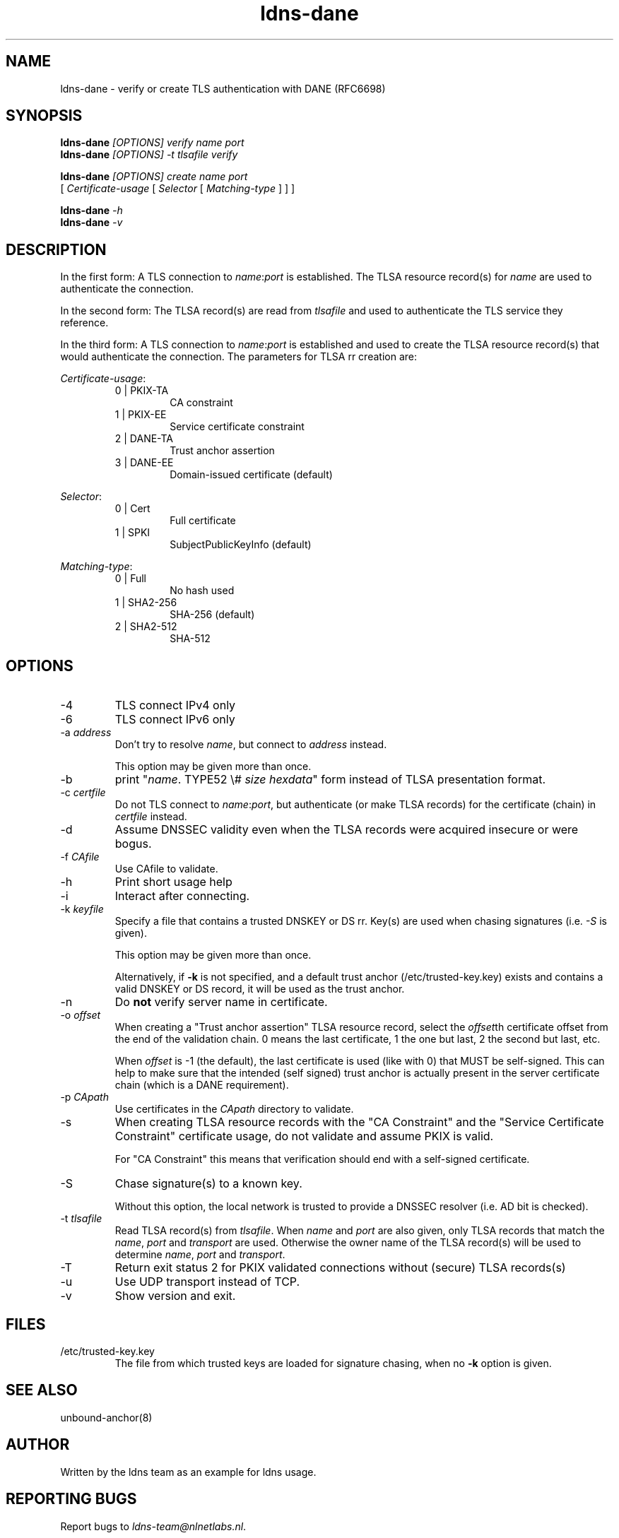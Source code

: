 .TH ldns-dane 1 "17 September 2012"
.SH NAME
ldns-dane \- verify or create TLS authentication with DANE (RFC6698)
.SH SYNOPSIS
.PD 0
.B ldns-dane
.IR [OPTIONS]
.IR verify
.IR name
.IR port
.PP
.B ldns-dane
.IR [OPTIONS]
.IR -t
.IR tlsafile
.IR verify

.B ldns-dane
.IR [OPTIONS]
.IR create
.IR name
.IR port
.PP
          [
.IR Certificate-usage
[
.IR Selector
[
.IR Matching-type
] ] ]

.B ldns-dane
.IR -h
.PP
.B ldns-dane
.IR -v
.PD 1

.SH DESCRIPTION

In the first form: 
A TLS connection to \fIname\fR:\fIport\fR is established.
The TLSA resource record(s) for \fIname\fR are used to authenticate
the connection.

In the second form:
The TLSA record(s) are read from \fItlsafile\fR and used to authenticate
the TLS service they reference.

In the third form:
A TLS connection to \fIname\fR:\fIport\fR is established and used to
create the TLSA resource record(s) that would authenticate the connection.
The parameters for TLSA rr creation are:

.PD 0
.I Certificate-usage\fR:
.RS
.IP "0 | PKIX-TA"
CA constraint
.IP "1 | PKIX-EE"
Service certificate constraint
.IP "2 | DANE-TA"
Trust anchor assertion
.IP "3 | DANE-EE"
Domain-issued certificate (default)
.RE

.I Selector\fR:
.RS
.IP "0 | Cert"
Full certificate
.IP "1 | SPKI"
SubjectPublicKeyInfo (default)
.RE

.I Matching-type\fR:
.RS
.IP "0 | Full"
No hash used
.IP "1 | SHA2-256"
SHA-256 (default)
.IP "2 | SHA2-512"
SHA-512
.RE
.PD 1

.SH OPTIONS
.IP -4
TLS connect IPv4 only
.IP -6
TLS connect IPv6 only
.IP "-a \fIaddress\fR"
Don't try to resolve \fIname\fR, but connect to \fIaddress\fR instead.

This option may be given more than once.
.IP -b
print "\fIname\fR\. TYPE52 \\# \fIsize\fR \fIhexdata\fR" form instead
of TLSA presentation format.
.IP "-c \fIcertfile\fR"
Do not TLS connect to \fIname\fR:\fIport\fR, but authenticate (or make
TLSA records) for the certificate (chain) in \fIcertfile\fR instead.
.IP -d
Assume DNSSEC validity even when the TLSA records were acquired insecure
or were bogus.
.IP "-f \fICAfile\fR"
Use CAfile to validate. 
.IP -h
Print short usage help
.IP -i
Interact after connecting.
.IP "-k \fIkeyfile\fR"
Specify a file that contains a trusted DNSKEY or DS rr.
Key(s) are used when chasing signatures (i.e. \fI-S\fR is given).

This option may be given more than once.

Alternatively, if \fB-k\fR is not specified, and a default trust anchor
(/etc/trusted-key.key) exists and contains a valid DNSKEY or DS record,
it will be used as the trust anchor.
.IP -n
Do \fBnot\fR verify server name in certificate.
.IP "-o \fIoffset\fR"
When creating a "Trust anchor assertion" TLSA resource record,
select the \fIoffset\fRth certificate offset from the end
of the validation chain. 0 means the last certificate, 1 the one but last,
2 the second but last, etc.

When \fIoffset\fR is \-1 (the default), the last certificate
is used (like with 0) that MUST be self-signed. This can help to make
sure that the intended (self signed) trust anchor is actually present
in the server certificate chain (which is a DANE requirement).
.IP "-p \fICApath\fR"
Use certificates in the \fICApath\fR directory to validate. 
.IP -s
When creating TLSA resource records with the "CA Constraint" and the
"Service Certificate Constraint" certificate usage, do not validate and
assume PKIX is valid.

For "CA Constraint" this means that verification should end with a
self-signed certificate.
.IP -S
Chase signature(s) to a known key.

Without this option, the local network is trusted to provide
a DNSSEC resolver (i.e. AD bit is checked).
.IP "-t \fItlsafile\fR"
Read TLSA record(s) from \fItlsafile\fR. When \fIname\fR and \fIport\fR
are also given, only TLSA records that match the \fIname\fR, \fIport\fR and
\fItransport\fR are used. Otherwise the owner name of the TLSA record(s)
will be used to determine \fIname\fR, \fIport\fR and \fItransport\fR.
.IP -T
Return exit status 2 for PKIX validated connections without (secure)
TLSA records(s)
.IP -u
Use UDP transport instead of TCP.
.IP -v
Show version and exit.

.SH "FILES"
.TP
/etc/trusted-key.key
The file from which trusted keys are loaded for signature chasing,
when no \fB-k\fR option is given.

.SH "SEE ALSO"
.LP
unbound-anchor(8)

.SH AUTHOR
Written by the ldns team as an example for ldns usage.

.SH REPORTING BUGS
Report bugs to \fIldns-team@nlnetlabs.nl\fR. 

.SH COPYRIGHT
Copyright (C) 2012 NLnet Labs. This is free software. There is NO
warranty; not even for MERCHANTABILITY or FITNESS FOR A PARTICULAR
PURPOSE.

